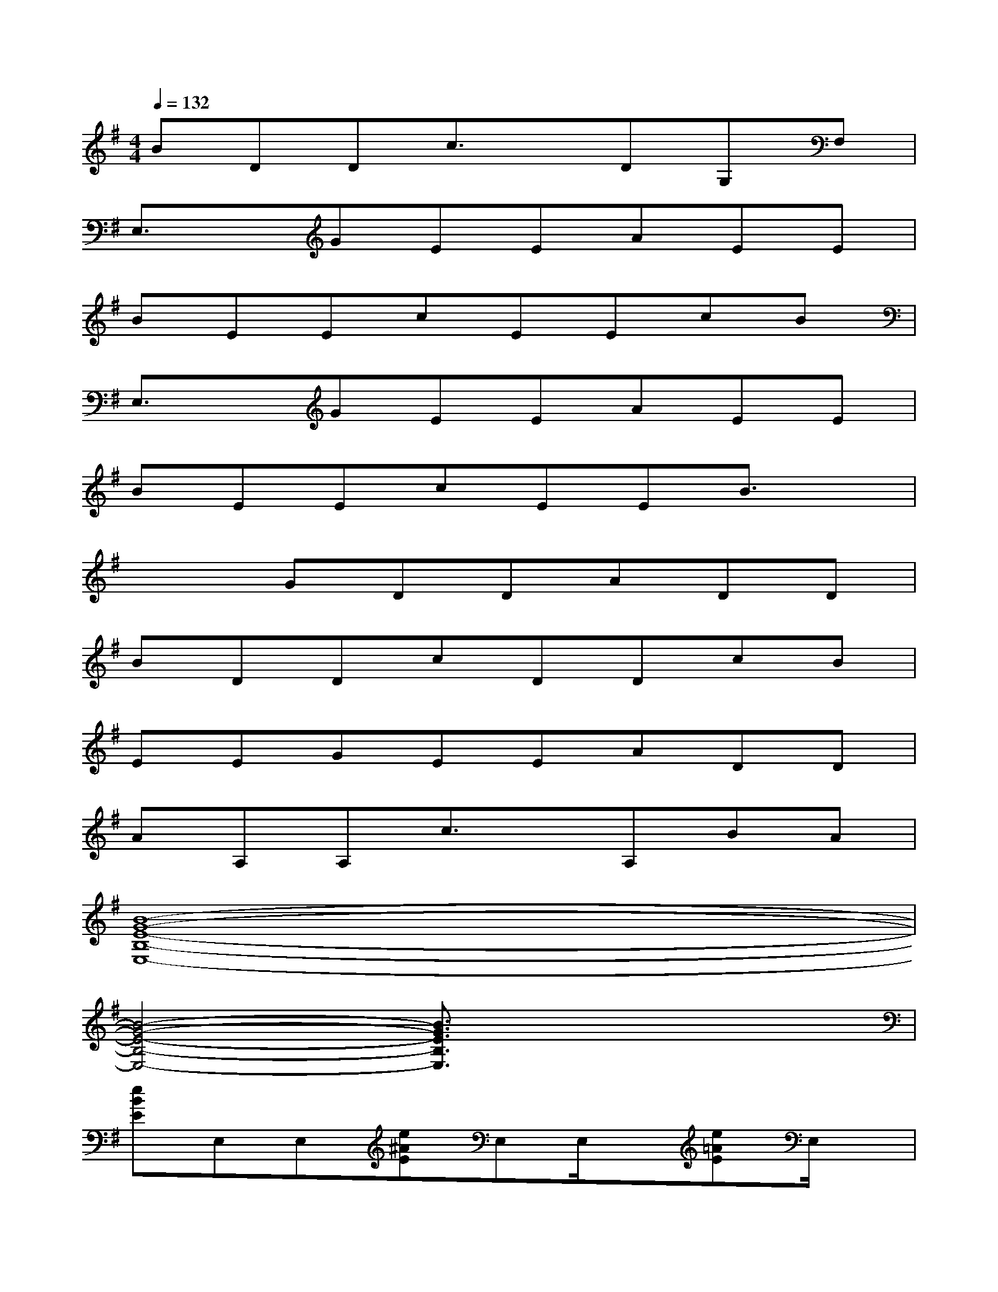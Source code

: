 X:1
T:
M:4/4
L:1/8
Q:1/4=132
K:G%1sharps
V:1
BDDc3/2x/2DG,F,|
E,3/2x/2GEEAEE|
BEEcEEcB|
E,3/2x/2GEEAEE|
BEEcEEB3/2x/2|
x2GDDADD|
BDDcDDcB|
EEGEEADD|
AA,A,c3/2x/2A,BA|
[B8-G8-E8-B,8-E,8-]|
[B4-G4-E4-B,4-E,4-][B3/2G3/2E3/2B,3/2E,3/2]x2x/2|
[eBE]E,E,[e^AE]E,E,/2x/2[e=AE]E,/2x/2|
E,/2x/2E,/2x/2[A/2E/2]x/2E,/2x/2[A/2E/2]x/2[G/2D/2]x/2E,/2x/2E,/2x/2|
[e/2B/2E/2]x/2E,/2x/2E,/2x/2[e/2^A/2E/2]x/2E,/2x/2E,/2x/2[=A2-E2-A,2-]|
[A3/2E3/2A,3/2]x/2A,/2x/2G,/2x/2A,/2x/2^A,/2x/2[=A/2E/2A,/2]x/2G,/2x/2|
[e/2B/2E/2]x/2E,/2x/2E,/2x/2[e/2^A/2E/2]x/2E,/2x/2E,/2x/2[e/2=A/2E/2]x/2E,/2x/2